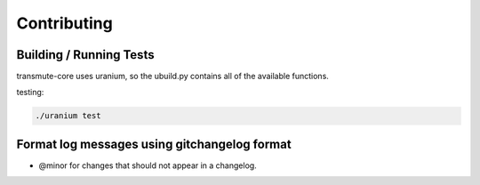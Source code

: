 ============
Contributing
============

------------------------
Building / Running Tests
------------------------

transmute-core uses uranium, so the ubuild.py contains all of the
available functions.

testing:

.. code-block::

    ./uranium test


---------------------------------------------
Format log messages using gitchangelog format
---------------------------------------------

- @minor for changes that should not appear in a changelog.

